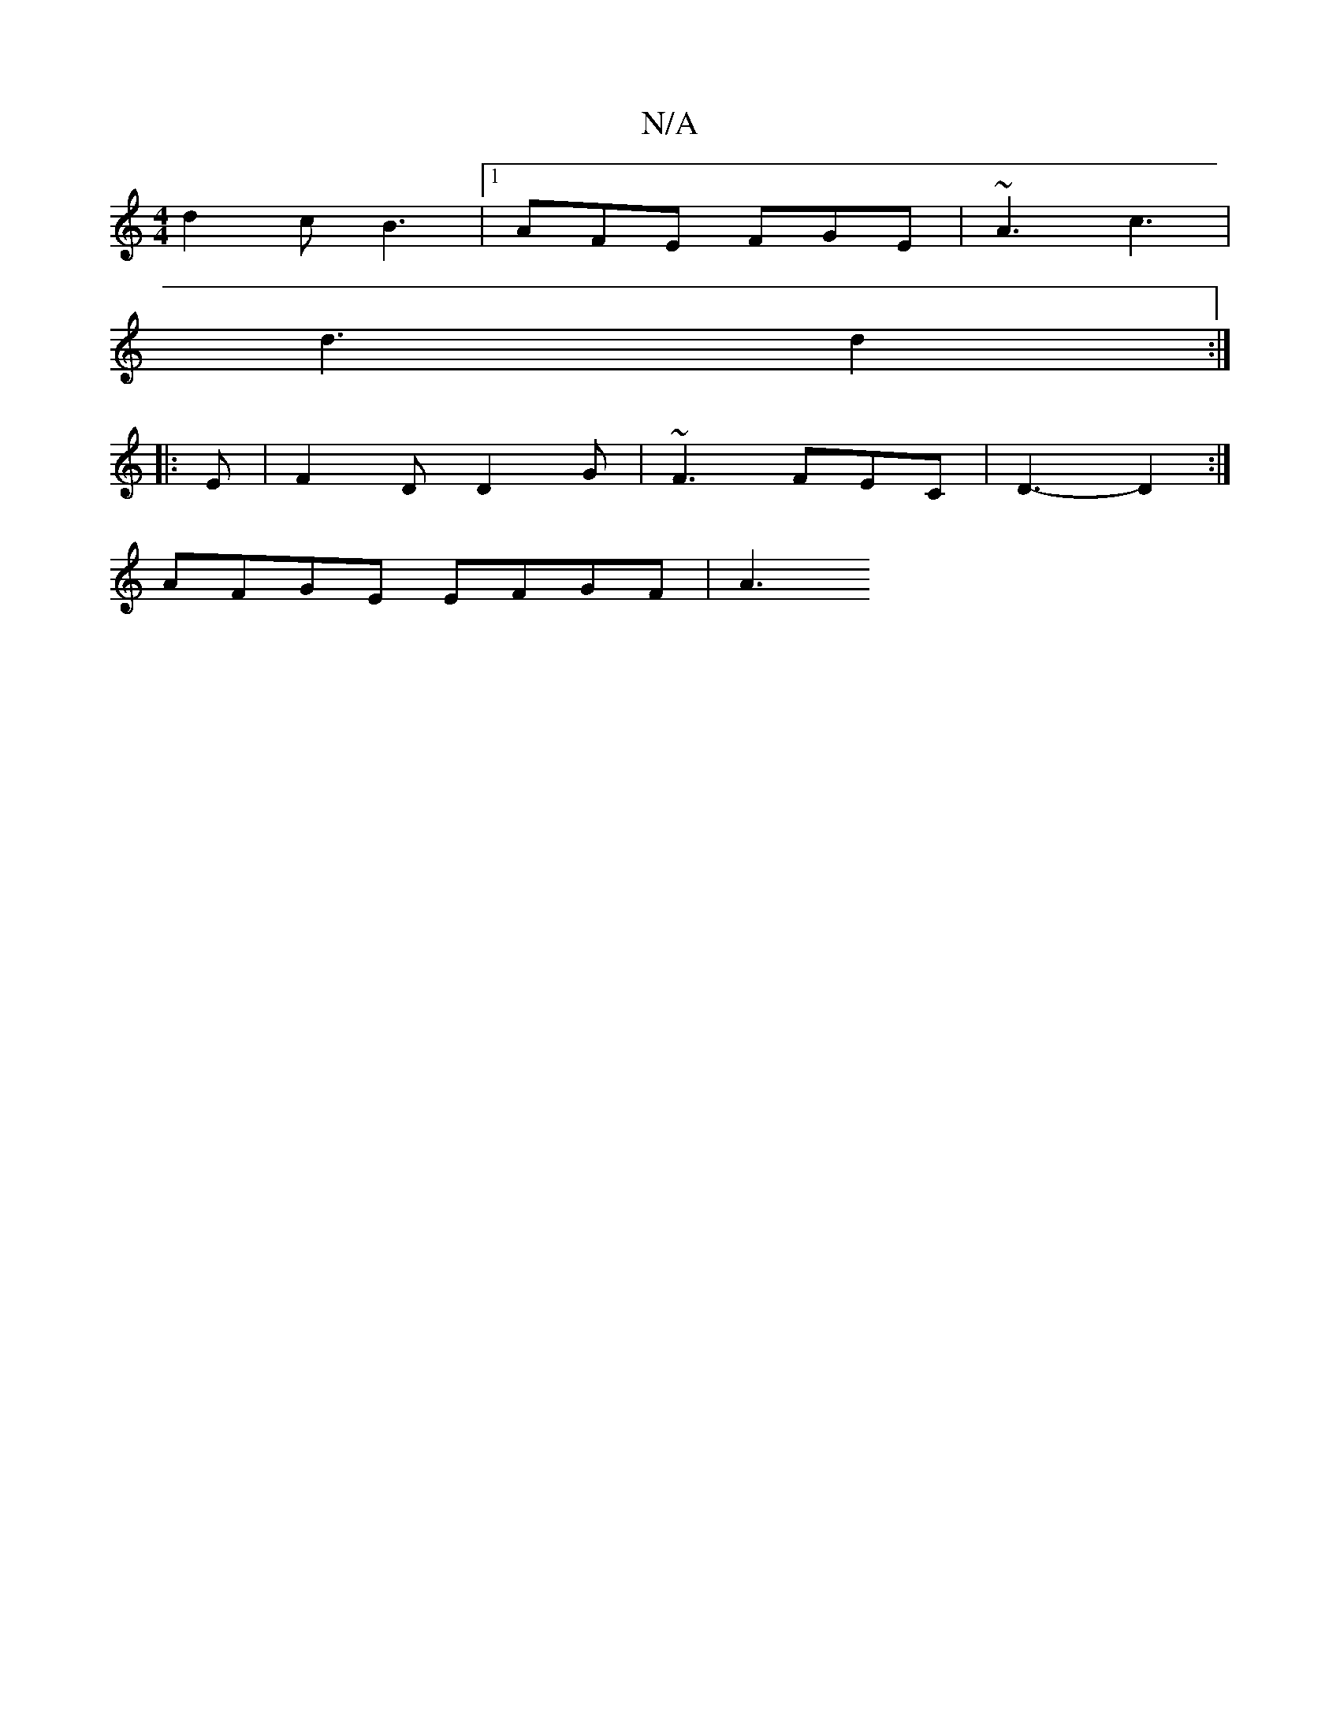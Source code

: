 X:1
T:N/A
M:4/4
R:N/A
K:Cmajor
d2 c B3 |1 AFE FGE | ~A3 c3 |
d3 d2 :|
|: E |F2D D2 G | ~F3 FEC | D3- D2 :|
AFGE EFGF|A3

A2G FAD|B3|
F2 A|d3 e2B | ABc d3 | c2 d B2 A | B2 A B2 /2e/2|

|: G2 F D2:|
|:(c|"Dm"f2^d c2B | c2 d d2 e | "G
